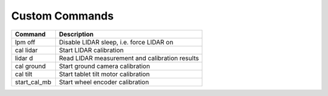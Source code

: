 ***************
Custom Commands
***************

.. csv-table::
   :header: "Command", "Description"
   :widths: 15, 50

   "lpm off", "Disable LIDAR sleep, i.e. force LIDAR on"
   "cal lidar", "Start LIDAR calibration"
   "lidar d", "Read LIDAR measurement and calibration results"
   "cal ground", "Start ground camera calibration"
   "cal tilt", "Start tablet tilt motor calibration"
   "start_cal_mb", "Start wheel encoder calibration"
